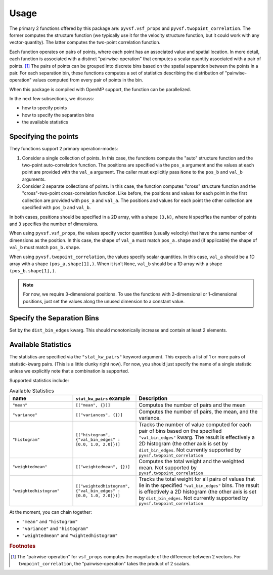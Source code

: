 *****
Usage
*****

The primary 2 functions offered by this package are: ``pyvsf.vsf_props`` and ``pyvsf.twopoint_correlation``.
The former computes the structure function (we typically use it for the velocity structure function, but it could work with any vector-quantity).
The latter computes the two-point correlation function.

Each function operates on pairs of points, where each point has an associated value and spatial location.
In more detail, each function is associated with a distinct "pairwise-operation" that computes a scalar quantity associated with a pair of points. [#f1]_
The pairs of points can be grouped into discrete bins based on the spatial separation between the points in a pair.
For each separation bin, these functions computes a set of statistics describing the distribution of "pairwise-operation" values computed from every pair of points in the bin.

When this package is compiled with OpenMP support, the function can be parallelized.

In the next few subsections, we discuss:

* how to specify points

* how to specify the separation bins

* the available statistics

Specifying the points
=====================

They functions support 2 primary operation-modes:

1. Consider a single collection of points.
   In this case, the functions compute the "auto" structure function and the two-point auto-correlation function.
   The positions are specified via the ``pos_a`` argument and the values at each point are provided with the ``val_a`` argument.
   The caller must explicitly pass ``None`` to the ``pos_b`` and ``val_b`` arguments.

2. Consider 2 separate collections of points.
   In this case, the function computes "cross" structure function and the "cross"-two-point cross-correlation function.
   Like before, the positions and values for each point in the first collection are provided with ``pos_a`` and ``val_a``.
   The positions and values for each point the other collection are specified with ``pos_b`` and ``val_b``.

In both cases, positions should be specified in a 2D array, with a shape ``(3,N)``, where ``N`` specifies the number of points and ``3`` specifies the number of dimensions.

When using ``pyvsf.vsf_props``, the values specify vector quantities (usually velocity) that have the same number of dimensions as the position.
In this case, the shape of ``val_a`` must match ``pos_a.shape`` and (if applicable) the shape of ``val_b`` must match ``pos_b.shape``.

When using ``pyvsf.twopoint_correlation``, the values specify scalar quantities.
In this case, ``val_a``  should be a 1D array with a shape ``(pos_a.shape[1],)``.
When it isn't ``None``, ``val_b`` should be a 1D array with a shape ``(pos_b.shape[1],)``.

.. note::

   For now, we require 3-dimensional positions.
   To use the functions with 2-dimensional or 1-dimensional positions, just set the values along the unused dimension to a constant value.

Specify the Separation Bins
===========================

Set by the ``dist_bin_edges`` kwarg.
This should monotonically increase and contain at least 2 elements.

Available Statistics
====================

The statistics are specified via the ``"stat_kw_pairs"`` keyword argument.
This expects a list of 1 or more pairs of statistic-kwarg pairs.
(This is a little clunky right now).
For now, you should just specify the name of a single statistic unless we explicitly note that a combination is supported.

Supported statistics include:

.. list-table:: Available Statistics
   :widths: 15 15 30
   :header-rows: 1

   * - name
     - ``stat_kw_pairs`` example
     - Description
   * - ``"mean"``
     - ``[("mean", {})]`` 
     - Computes the number of pairs and the mean
   * - ``"variance"``
     - ``[("variances", {})]`` 
     - Computes the number of pairs, the mean, and the variance.
   * - ``"histogram"``
     - ``[("histogram", {"val_bin_edges" : [0.0, 1.0, 2.0]})]``
     - Tracks the number of value computed for each pair of bins based on the specified ``"val_bin_edges"`` kwarg.
       The result is effectively a 2D histogram (the other axis is set by ``dist_bin_edges``.
       Not currently supported by ``pyvsf.twopoint_correlation``
   * - ``"weightedmean"``
     - ``[("weightedmean", {})]`` 
     - Computes the total weight and the weighted mean.
       Not supported by ``pyvsf.twopoint_correlation``
   * - ``"weightedhistogram"``
     - ``[("weightedhistogram", {"val_bin_edges" : [0.0, 1.0, 2.0]})]``
     - Tracks the total weight for all pairs of values that lie in the specified ``"val_bin_edges"`` bins.
       The result is effectively a 2D histogram (the other axis is set by ``dist_bin_edges``.
       Not currently supported by ``pyvsf.twopoint_correlation``

At the moment, you can chain together:

* ``"mean"`` and ``"histogram"``

* ``"variance"`` and ``"histogram"``

* ``"weightedmean"`` and ``"wightedhistogram"``

.. rubric:: Footnotes

.. [#f1] The "pairwise-operation" for ``vsf_props`` computes the magnitude of the difference between 2 vectors. 
         For ``twopoint_correlation``, the "pairwise-operation" takes the product of 2 scalars.
